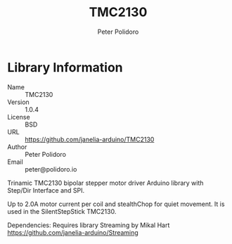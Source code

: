 #+TITLE: TMC2130
#+AUTHOR: Peter Polidoro
#+EMAIL: peter@polidoro.io

* Library Information
  - Name :: TMC2130
  - Version :: 1.0.4
  - License :: BSD
  - URL :: https://github.com/janelia-arduino/TMC2130
  - Author :: Peter Polidoro
  - Email :: peter@polidoro.io

  Trinamic TMC2130 bipolar stepper motor driver Arduino library with
  Step/Dir Interface and SPI.

  Up to 2.0A motor current per coil and stealthChop for quiet movement.
  It is used in the SilentStepStick TMC2130.
  
  Dependencies: Requires library Streaming by Mikal Hart https://github.com/janelia-arduino/Streaming
